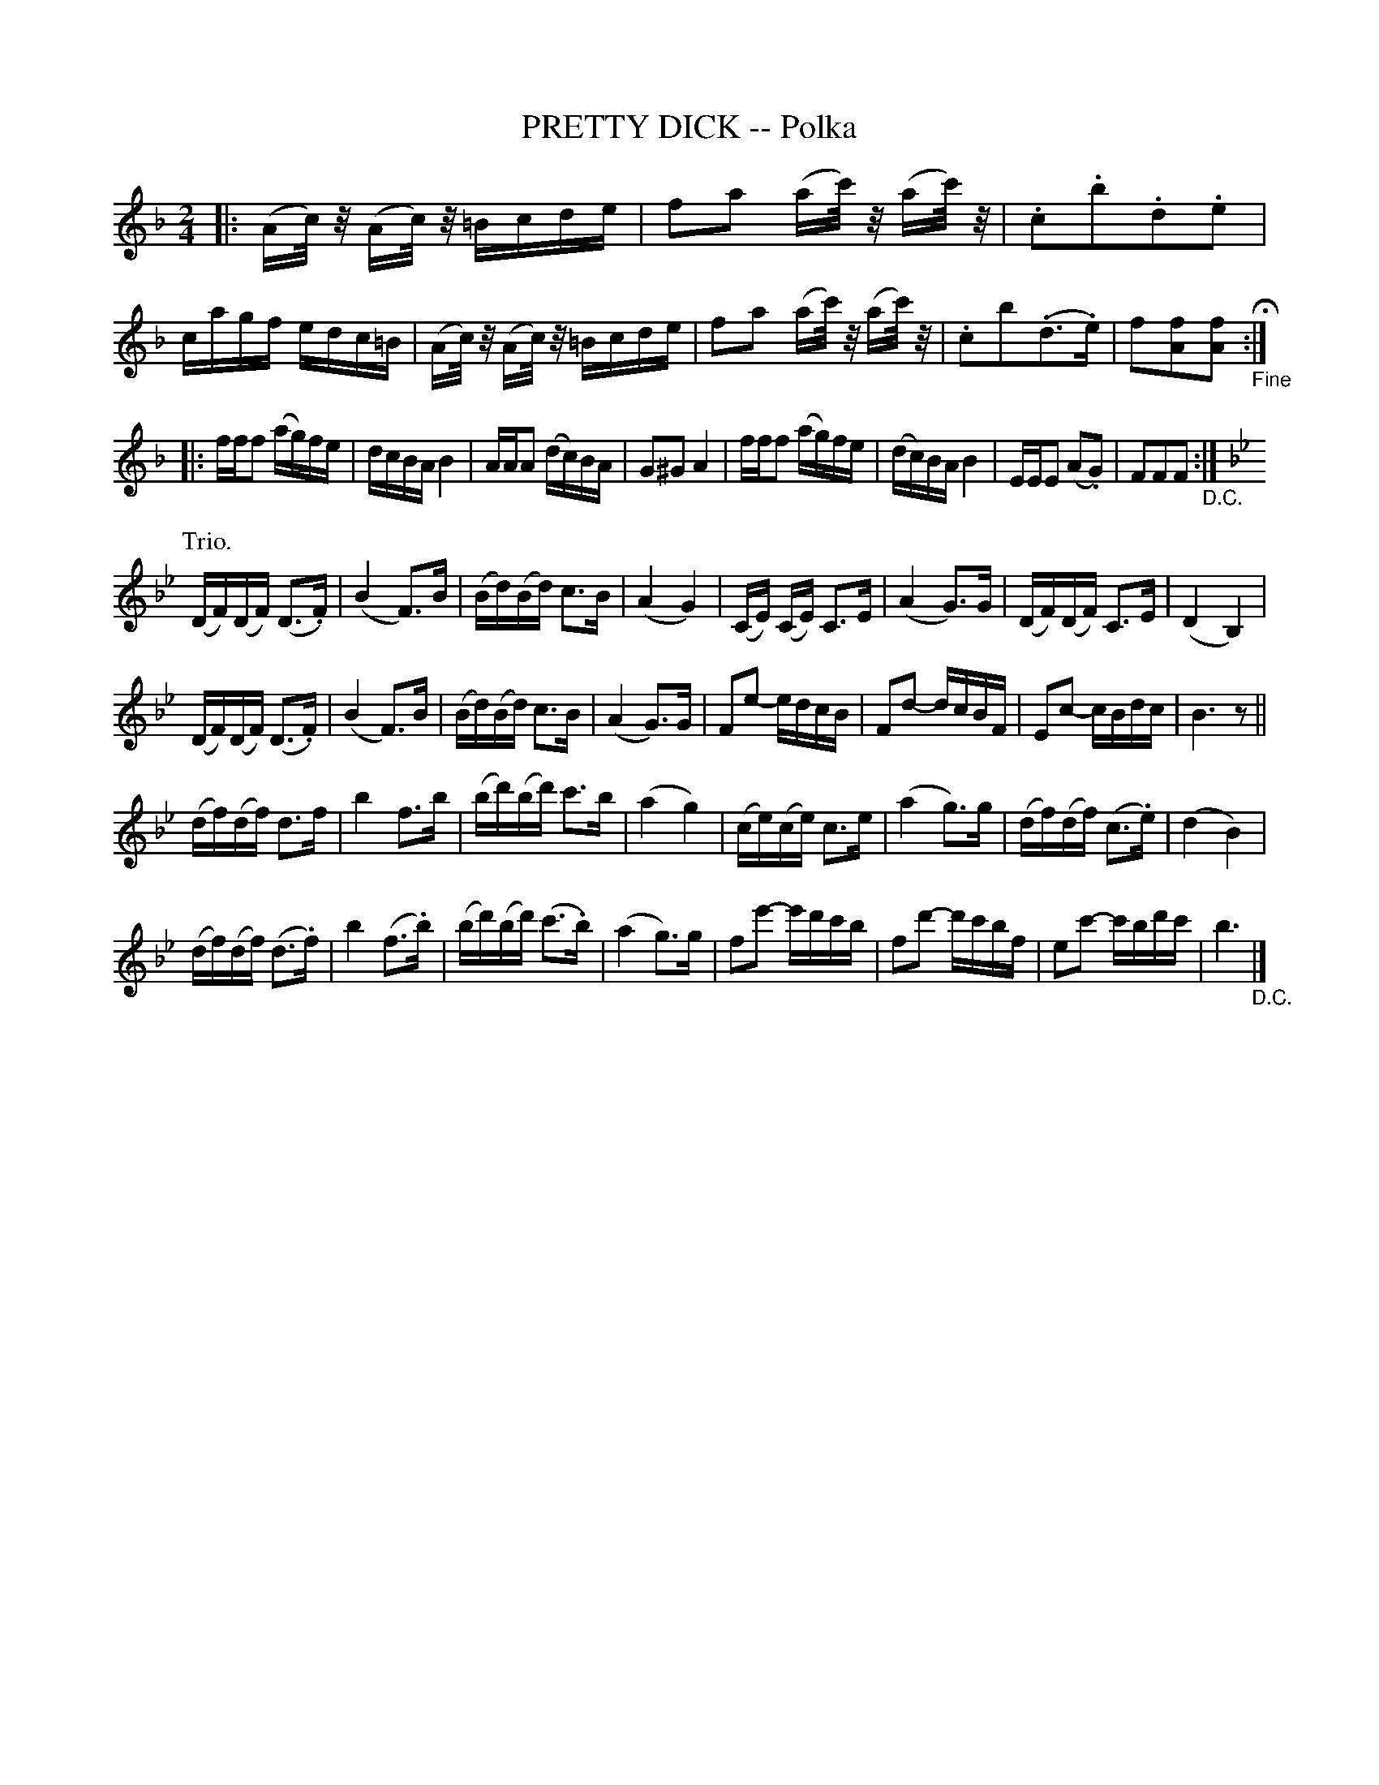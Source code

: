 X: 10261
T: PRETTY DICK -- Polka
R: polka
B: K\"ohler's Violin Repository, v.1, 1885 p.26 #1
F: http://www.archive.org/details/klersviolinrepos01edin
Z: 2011 John Chambers <jc:trillian.mit.edu>
M: 2/4
L: 1/16
K: F
|:\
(Ac/)z/ (Ac/)z/ =Bcde | f2a2 (ac'/)z/ (ac'/)z/ | .c2.b2.d2.e2 | cagf edc=B |\
(Ac/)z/ (Ac/)z/ =Bcde | f2a2 (ac'/)z/ (ac'/)z/ | .c2b2(.d3.e) | f2[f2A2][f2A2] "_Fine"H:|
|: fff2 (ag)fe | dcBA B4 | AAA2 (dc)BA | G2^G2 A4 |\
fff2 (ag)fe | (dc)BA B4 | EEE2 (A2.G2) | F2F2F2 "_D.C.":|
K: Bb
P: Trio.
(DF)(DF) (D3.F) | (B4 F3)B | (Bd)(Bd) c3B | (A4 G4) |\
(CE)( CE) C3E | (A4 G3)G | (DF)(DF) C3E | (D4 B,4) |
(DF)(DF) (D3.F) | (B4 F3)B | (Bd)(Bd) c3B | (A4 G3)G |\
F2e2- edcB | F2d2- dcBF | E2c2- cBdc | B6 z2 ||
(df)(df) d3f | b4 f3b | (bd')(bd') c'3b | (a4 g4) |\
(ce)(ce) c3e | (a4 g3)g | (df)(df) (c3.e) | (d4 B4) |
(df)(df) (d3.f) | b4 (f3.b) | (bd')(bd') (c'3.b) | (a4 g3)g |\
f2e'2- e'd'c'b | f2d'2- d'c'bf | e2c'2- c'bd'c' | b6 "_D.C."|]
